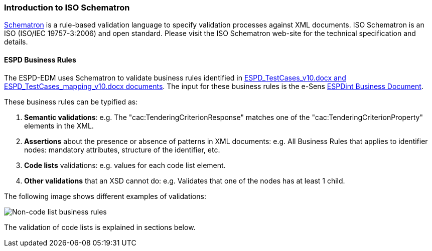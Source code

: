 
[.text-left]

=== Introduction to ISO Schematron

http://www.schematron.com/[Schematron] is a rule-based validation language to specify validation processes against XML documents. ISO Schematron is an ISO (ISO/IEC 19757-3:2006) and open standard. Please visit the ISO Schematron web-site for the technical specification and details.

==== ESPD Business Rules

The ESPD-EDM uses Schematron to validate business rules identified in link:https://github.com/ESPD/ESPD-EDM/tree/2.1.0/docs/src/main/asciidoc/dist/doc[ESPD_TestCases_v10.docx and ESPD_TestCases_mapping_v10.docx documents]. The input for these business rules is the e-Sens link:http://wiki.ds.unipi.gr/display/ESPDInt[ESPDint Business Document].
 
These business rules can be typified as:

. *Semantic validations*: e.g. The "cac:TenderingCriterionResponse" matches one of the "cac:TenderingCriterionProperty" elements in the XML.

. *Assertions* about the presence or absence of patterns in XML documents: e.g. All Business Rules that applies to identifier nodes: mandatory attributes, structure of the identifier, etc.

. *Code lists* validations: e.g. values for each code list element.

. *Other validations* that an XSD cannot do: e.g. Validates that one of the nodes has at least 1 child.


The following image shows different examples of validations:

image::A1_Schematron_N-CL.png[Non-code list business rules, alt="Non-code list business rules", align="center"]


The validation of code lists is explained in sections below.  

